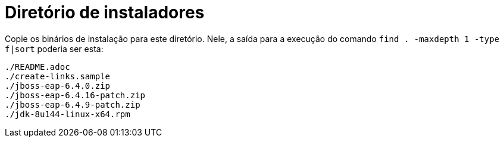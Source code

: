 = Diretório de instaladores

Copie os binários de instalação para este diretório.
Nele, a saída para a execução do comando `find . -maxdepth 1 -type f|sort` poderia ser esta:

----
./README.adoc
./create-links.sample
./jboss-eap-6.4.0.zip
./jboss-eap-6.4.16-patch.zip
./jboss-eap-6.4.9-patch.zip
./jdk-8u144-linux-x64.rpm
----
